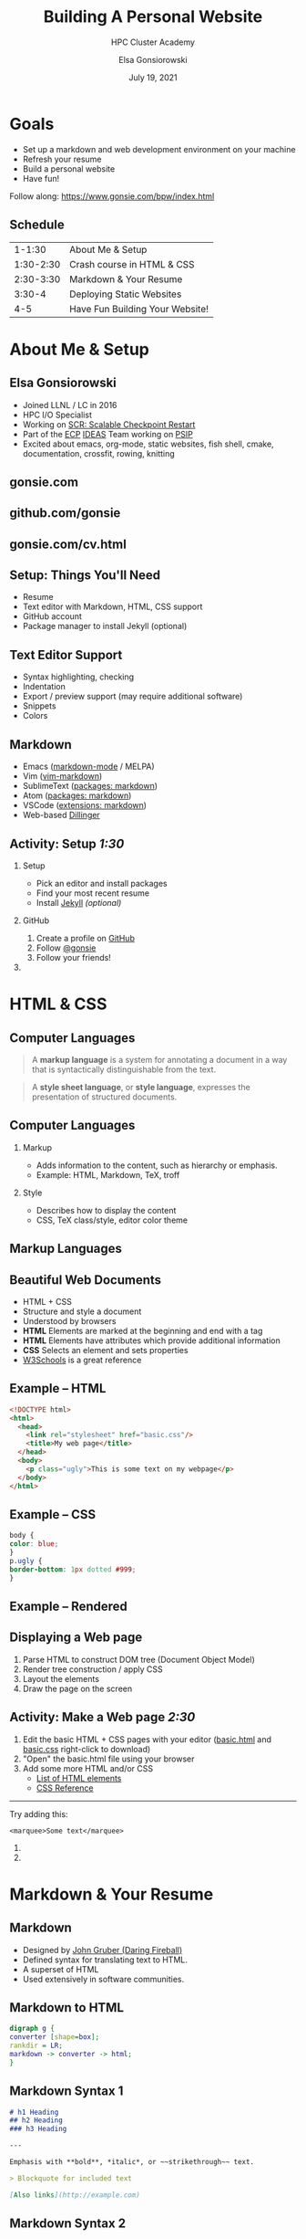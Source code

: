 #+REVEAL_ROOT: https://cdn.jsdelivr.net/npm/reveal.js
# +EPRESENT_FRAME_LEVEL: 2
#+REVEAL_INIT_OPTIONS: height:1000

#+title: Building A Personal Website
#+subtitle: HPC Cluster Academy
#+author: Elsa Gonsiorowski
#+date: July 19, 2021

#+options: H:2 toc:nil
#+export_file_name: index.html

* Goals
- Set up a markdown and web development environment on your machine
- Refresh your resume
- Build a personal website
- Have fun!

Follow along: [[https://www.gonsie.com/bpw/index.html]]
** Schedule
|    1-1:30 | About Me & Setup                |
| 1:30-2:30 | Crash course in HTML & CSS      |
| 2:30-3:30 | Markdown & Your Resume          |
|    3:30-4 | Deploying Static Websites       |
|       4-5 | Have Fun Building Your Website! |
* About Me & Setup
** Elsa Gonsiorowski
- Joined LLNL / LC in 2016
- HPC I/O Specialist
- Working on [[https://computing.llnl.gov/projects/scalable-checkpoint-restart-for-mpi][SCR: Scalable Checkpoint Restart]]
- Part of the [[https://www.exascaleproject.org][ECP]] [[https://ideas-productivity.org][IDEAS]] Team working on [[https://bssw.io/blog_posts/productivity-and-sustainability-improvement-planning-psip][PSIP]]
- Excited about emacs, org-mode, static websites, fish shell, cmake, documentation, crossfit, rowing, knitting
** gonsie.com
#+ATTR_HTML: :alt Screenshot of gonsie.com
[[file:images/bpw-gonsie-com.png]]
** github.com/gonsie
#+ATTR_HTML: :alt Screenshot of gonsie's profile on github.com
[[file:images/bpw-github-gonsie.png]]
** gonsie.com/cv.html
#+ATTR_HTML: :alt Screenshot of Elsa's C.V.
[[file:images/bpw-gonsie-cv.png]]
** Setup: Things You'll Need
- Resume
- Text editor with Markdown, HTML, CSS support
- GitHub account
- Package manager to install Jekyll (optional)
** Text Editor Support
- Syntax highlighting, checking
- Indentation
- Export / preview support (may require additional software)
- Snippets
- Colors
** Markdown
- Emacs ([[https://github.com/jrblevin/markdown-mode][markdown-mode]] / MELPA)
- Vim ([[https://github.com/plasticboy/vim-markdown][vim-markdown]])
- SublimeText ([[https://packagecontrol.io/search/markdown][packages: markdown]])
- Atom ([[https://atom.io/packages/search?q=markdown][packages: markdown]])
- VSCode ([[https://marketplace.visualstudio.com/search?term=markdown&target=VSCode&category=All%20categories&sortBy=Relevance][extensions: markdown]])
- Web-based [[https://dillinger.io][Dillinger]]
** COMMENT Package Managers
*** MacOS
- [[https://brew.sh][Homebrew]] package manager
*** Windows
- [[https://docs.microsoft.com/en-us/windows/wsl/install-win10][Windows Subsystem for Linux]]
  - Suggested Linux: [[https://wiki.ubuntu.com/WSL][Ubunto Image]]
*** Linux
- =apt-get= for Ubuntu/Debian distros
- =yum= for RedHat/CentOS distros
** *Activity: Setup* /1:30/
*** Setup
- Pick an editor and install packages
- Find your most recent resume
- Install [[https://jekyllrb.com/docs/][Jekyll]] /(optional)/
*** GitHub
1. Create a profile on [[https://github.com][GitHub]]
2. Follow [[https://github.com/gonsie][@gonsie]]
3. Follow your friends!
*** COMMENT POLL
#+begin_quote
/poll "Which editor are you using?" "emacs" "vim" "sublimetext" "atom" "vscode" "web" "other"
#+end_quote
* HTML & CSS
** Computer Languages
#+BEGIN_QUOTE
A *markup language* is a system for annotating a document in a way that is syntactically distinguishable from the text.
#+END_QUOTE

#+BEGIN_QUOTE
A *style sheet language*, or *style language*, expresses the presentation of structured documents.
#+END_QUOTE

** Computer Languages
*** Markup
- Adds information to the content, such as hierarchy or emphasis.
- Example: HTML, Markdown, TeX, troff

*** Style
- Describes how to display the content
- CSS, TeX class/style, editor color theme

** COMMENT Example
#+BEGIN_SRC markdown
# This is a level 1 heading in markdown
#+END_SRC

#+BEGIN_SRC html
<h1>This is a level 1 heading in HTML</h1>
#+END_SRC

#+BEGIN_SRC org
 * This is a level 1 heading in orgmode
#+END_SRC

This is some regular text.

*This is some red text.*
\pause
#+begin_llnlsummaryenv
Markup + Styling = Beautiful Documents
#+end_llnlsummaryenv
** Markup Languages
# +attr_latex: :height 0.8\textheight
[[file:images/markup-word-cloup.png]]
** Beautiful Web Documents
- HTML + CSS
- Structure and style a document
- Understood by browsers
- *HTML* Elements are marked at the beginning and end with a tag
- *HTML* Elements have attributes which provide additional information
- *CSS* Selects an element and sets properties
- [[https://www.w3schools.com/][W3Schools]] is a great reference
** Example -- HTML
#+BEGIN_SRC html :tangle basic.html
<!DOCTYPE html>
<html>
  <head>
    <link rel="stylesheet" href="basic.css"/>
    <title>My web page</title>
  </head>
  <body>
    <p class="ugly">This is some text on my webpage</p>
  </body>
</html>
#+END_SRC
** Example -- CSS
#+BEGIN_SRC css :tangle basic.css
body {
color: blue;
}
p.ugly {
border-bottom: 1px dotted #999;
}
#+END_SRC
** Example -- Rendered
# +attr_latex: :width 0.7\textwidth
[[file:images/basic-page.png]]

** Displaying a Web page
1. Parse HTML to construct DOM tree @@latex:\\@@ (Document Object Model)
2. Render tree construction / apply CSS
3. Layout the elements
4. Draw the page on the screen
** *Activity: Make a Web page* /2:30/
1. Edit the basic HTML + CSS pages with your editor ([[file:basic.html][basic.html]] and [[file:basic.css][basic.css]] right-click to download)
2. "Open" the basic.html file using your browser
3. Add some more HTML and/or CSS
   - [[https://www.w3schools.com/tags/default.asp][List of HTML elements]]
   - [[https://www.w3schools.com/cssref/default.asp][CSS Reference]]

------

Try adding this:

~<marquee>Some text</marquee>~
*** COMMENT POLL
- Do you need to run the web server to view the page you created?
- What is the URL of your page?
- What is the most interesting tag?
#+end_llnlsummaryenv
*** COMMENT POLL
#+begin_quote
"What is your favorite HTML tag?"
#+end_quote
* Markdown & Your Resume
** Markdown
- Designed by [[https://daringfireball.net][John Gruber (Daring Fireball)]]
- Defined syntax for translating text to HTML.
- A superset of HTML
- Used extensively in software communities.
** Markdown to HTML
#+BEGIN_SRC dot :file images/bpw-mkdown.png :cmdline -Kdot -Tpng
digraph g {
converter [shape=box];
rankdir = LR;
markdown -> converter -> html;
}
#+END_SRC

#+RESULTS:
[[file:images/bpw-mkdown.png]]
** Markdown Syntax 1
#+BEGIN_SRC markdown
  # h1 Heading
  ## h2 Heading
  ### h3 Heading

  ---

  Emphasis with **bold**, *italic*, or ~~strikethrough~~ text.

  > Blockquote for included text

  [Also links](http://example.com)
#+END_SRC
** Markdown Syntax 2
#+BEGIN_SRC markdown
  1. Numbered Lists
     - Unordered lists
     ,* mixed marks
     + like this
  7. Only the first number matters

  Support for `inline code` and code blocks:

  ```
  for (int i = 0; i < 100; i++) printf("Hello World!\n");
  ```
#+END_SRC
** Markdown Syntax Example
# +attr_html: :width 80%
[[file:images/mkdown-example.png]]
** Markdown Style Example
# +attr_html: :width 80%
[[file:images/mkdown-custom-css.png]]
** Markdown to HTML
# +attr_html: :width 80%
#+RESULTS:
[[file:images/bpw-mkdown.png]]
------
Converters have their own rules.
** Additional Markdown Rules
- [[https://github.github.com/gfm/][GitHub-flavored-markdown]] (GFM) includes task lists and emojis.
- [[https://kramdown.gettalong.org][kramdown]] includes better handling of code blocks
- [[https://pandoc.org][pandoc]] converts to/from any number of markup formats
** *Activity: Practice Markdown* /3:30/
Practice writing markdown syntax by re-writing your resume in markdown, with the following rules:
- Create a file =resume.md=
- Your name is a level 1 heading
- Sections are level 2 headings
- Different companies are level 3 headings
- Be sure to use lists and emphasis
- Additional resources: [[https://www.markdownguide.org][Markdown Guide]]
*** COMMENT POLL
* Static Websites
** Static vs Dynamic Websites
- Web pages with fixed content
- No backing database / dynamic server
- No way to "log in" to the site
** Static Site Generators
- [[https://jekyllrb.com][Jekyll]] (Ruby)
- [[https://gohugo.io][Hugo]] (Go)
- [[https://www.11ty.dev][Eleventy]] (Javascript)
- [[https://blog.getpelican.com][Pelican]] (Python)
** Jekyll
- Defines a file structure and file format
- Built on top of markdown
- Generate HTML and CSS from source code
** Jekyll
#+BEGIN_SRC dot :file images/jekyll.png :cmdline -Kdot -Tpng
  digraph g {
    rankdir = LR;
    node [shape="box"];
    Jekyll;
    node [shape="ellipse"];
    website [label="Website:\nA set of related\nweb pages (HTML + CSS)"]
    markdown -> Jekyll -> website;
    HTML -> Jekyll;
    Sass -> Jekyll
    CSS -> Jekyll;
    Liquid -> Jekyll;
  }
#+END_SRC

#+attr_latex: :width 0.7\textwidth
#+RESULTS:
[[file:images/jekyll.png]]
** Jekyll Front Matter
- Jekyll parses markdown pages with extra /front matter/
  - Must be on line 1 of your =.md= file
  - Pass information about the page to jekyll to allow for proper rendering
  - must be followed by a blank line
- Use this front matter on your =resume.md= file:
#+begin_src jekyll
---
layout: resume
title: "My Awesome Resume"
---

#+end_src
** Liquid
- Templating language
- Allows hierarchical construction of a jekyll web page
- Access to variables, programming constructs
** GitHub and GitLab Pages
- /FREE/ websites for you and your projects
- Open source repos get free website hosting
- Github: Can automatically serve HTML or a Jekyll site
- GitLab: Can deploy any static site using CI (examples provided)
** *Activity: Start your website* /4:00/
- Fork [[https://github.com/gonsie/jekyll-resume]]
- In settings: make sure *GitHub Pages* is turned on (from the main branch)
- Clone your repo and update the =resume.md= file
- Push your changes
- Visit your website at =<USERNAME>.github.io/jekyll-resume/resume.html=
* Building a Website
** Web Conventions
#+BEGIN_SRC
https://gonsie.com
#+END_SRC

*** DNS: Domain Name System
- Hierarchical and decentralized name mapping to IP
*** Default Homepage
- =index.html=
*** Subdomain
- Allows name mapping at the destination
** Web Conventions
#+beamer: \addtocounter{framenumber}{-1}
#+BEGIN_SRC
https://gonsie.github.io/index.html
#+END_SRC

*** DNS: Domain Name System
- Hierarchical and decentralized name mapping to IP
*** Default Homepage
- =index.html=
*** Subdomain
- Allows name mapping at the destination
** GitHub Pages
- =username.github.io=
- =username.github.io/repo=
- can support custom domains
** Building Your Personal Brand
- How you present yourself to the world
- Username, profile image(s), profile information
- Join the blogosphere / independent web and own your content
- Build your own network with RSS
** Personal Site Demo
** *Activity: Build Your Web Site* /5:00/
- Look up a domain (try [[https://namecheap.com][namecheap]] or [[https://hover.com][hover]]). How much does it cost?
- Explore different Static Site Generators
- Find a theme ([[http://jekyllthemes.org][jekyllthemes.org]]) and tweak it for your site
- Write an index and/or about page
- Brainstorm some blog posts with your neighbor
- Write a blog post
- Add an RSS feed to your site (hint: can be done in =_config.yml=)
- Use Liquid to add a list of blog posts to the homepage
- Enable HTTPS on your site
* Fun
** Have Fun
- [[https://secretgeek.github.io/html_wysiwyg/html.html][This page is a truly naked, brutalist html quine.]]
- [[https://jrl.ninja/etc/1/][58 bytes of css to look great nearly everywhere]]
- Get Social on reddit or [[https://dev.to][dev.to]]
** *Activity: GitHub Secret*
- Create a new repo called /username/
- Add a =README.md= file
- Visit your GitHub Profile (=github.com/username=)
